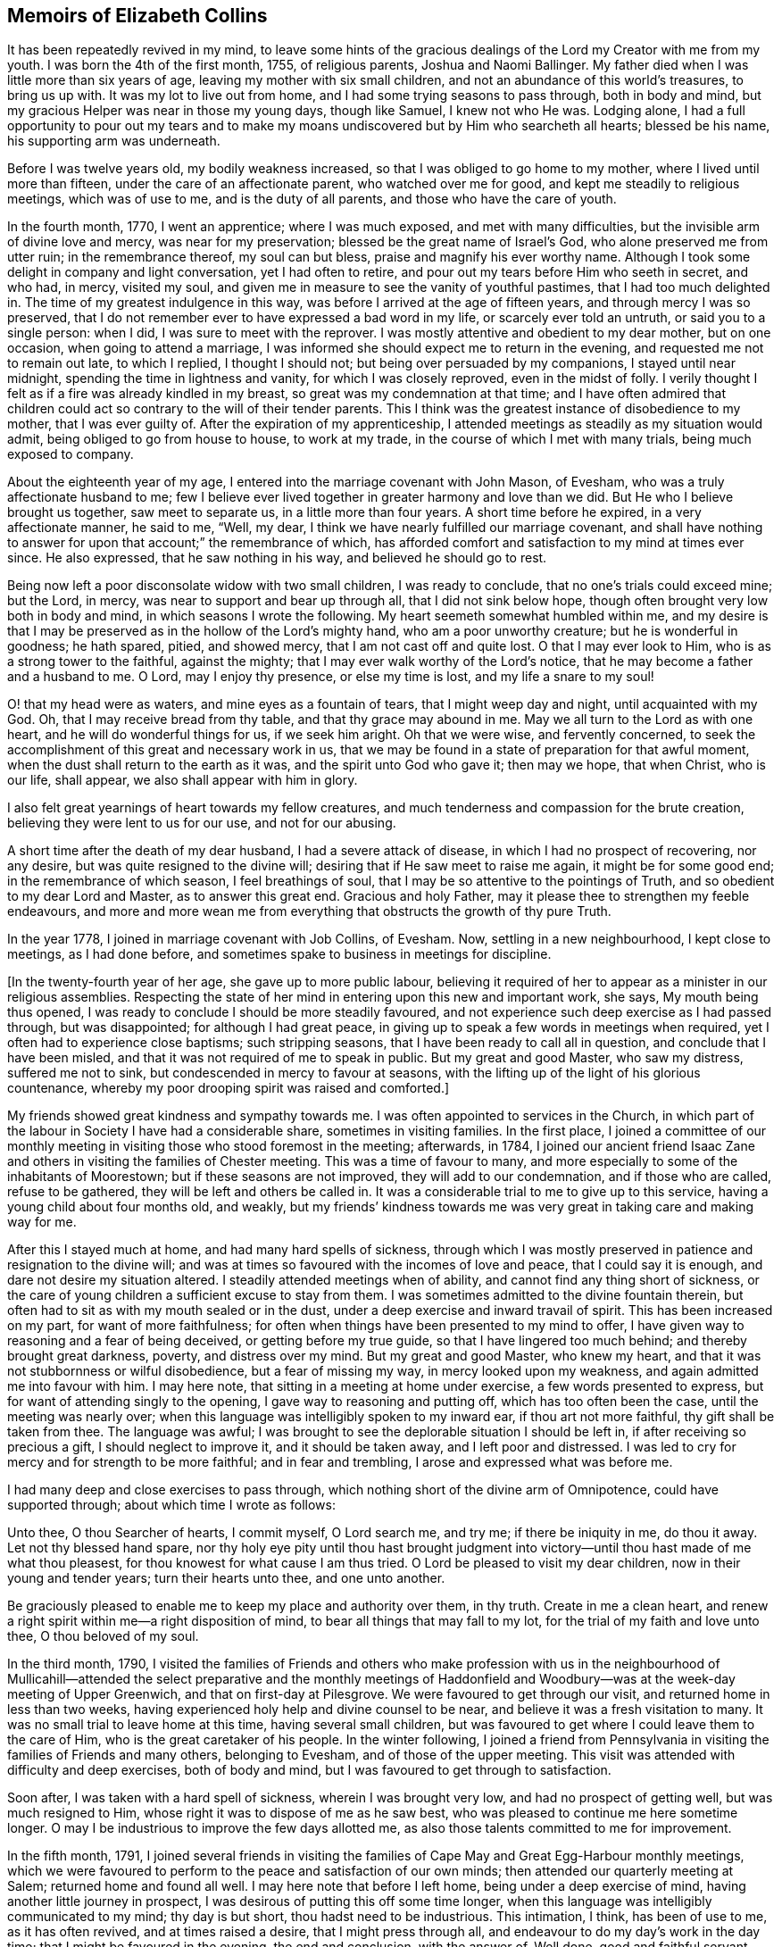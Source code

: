 == Memoirs of Elizabeth Collins

It has been repeatedly revived in my mind,
to leave some hints of the gracious dealings of the
Lord my Creator with me from my youth.
I was born the 4th of the first month, 1755, of religious parents,
Joshua and Naomi Ballinger.
My father died when I was little more than six years of age,
leaving my mother with six small children,
and not an abundance of this world`'s treasures, to bring us up with.
It was my lot to live out from home, and I had some trying seasons to pass through,
both in body and mind, but my gracious Helper was near in those my young days,
though like Samuel, I knew not who He was.
Lodging alone,
I had a full opportunity to pour out my tears and to make
my moans undiscovered but by Him who searcheth all hearts;
blessed be his name, his supporting arm was underneath.

Before I was twelve years old, my bodily weakness increased,
so that I was obliged to go home to my mother, where I lived until more than fifteen,
under the care of an affectionate parent, who watched over me for good,
and kept me steadily to religious meetings, which was of use to me,
and is the duty of all parents, and those who have the care of youth.

In the fourth month, 1770, I went an apprentice; where I was much exposed,
and met with many difficulties, but the invisible arm of divine love and mercy,
was near for my preservation; blessed be the great name of Israel`'s God,
who alone preserved me from utter ruin; in the remembrance thereof,
my soul can but bless, praise and magnify his ever worthy name.
Although I took some delight in company and light conversation,
yet I had often to retire, and pour out my tears before Him who seeth in secret,
and who had, in mercy, visited my soul,
and given me in measure to see the vanity of youthful pastimes,
that I had too much delighted in.
The time of my greatest indulgence in this way,
was before I arrived at the age of fifteen years, and through mercy I was so preserved,
that I do not remember ever to have expressed a bad word in my life,
or scarcely ever told an untruth, or said you to a single person: when I did,
I was sure to meet with the reprover.
I was mostly attentive and obedient to my dear mother, but on one occasion,
when going to attend a marriage,
I was informed she should expect me to return in the evening,
and requested me not to remain out late, to which I replied, I thought I should not;
but being over persuaded by my companions, I stayed until near midnight,
spending the time in lightness and vanity, for which I was closely reproved,
even in the midst of folly.
I verily thought I felt as if a fire was already kindled in my breast,
so great was my condemnation at that time;
and I have often admired that children could act
so contrary to the will of their tender parents.
This I think was the greatest instance of disobedience to my mother,
that I was ever guilty of.
After the expiration of my apprenticeship,
I attended meetings as steadily as my situation would admit,
being obliged to go from house to house, to work at my trade,
in the course of which I met with many trials, being much exposed to company.

About the eighteenth year of my age,
I entered into the marriage covenant with John Mason, of Evesham,
who was a truly affectionate husband to me;
few I believe ever lived together in greater harmony and love than we did.
But He who I believe brought us together, saw meet to separate us,
in a little more than four years.
A short time before he expired, in a very affectionate manner, he said to me, "`Well,
my dear, I think we have nearly fulfilled our marriage covenant,
and shall have nothing to answer for upon that account;`" the remembrance of which,
has afforded comfort and satisfaction to my mind at times ever since.
He also expressed, that he saw nothing in his way, and believed he should go to rest.

Being now left a poor disconsolate widow with two small children,
I was ready to conclude, that no one`'s trials could exceed mine; but the Lord, in mercy,
was near to support and bear up through all, that I did not sink below hope,
though often brought very low both in body and mind,
in which seasons I wrote the following.
My heart seemeth somewhat humbled within me,
and my desire is that I may be preserved as in the hollow of the Lord`'s mighty hand,
who am a poor unworthy creature; but he is wonderful in goodness; he hath spared, pitied,
and showed mercy, that I am not cast off and quite lost.
O that I may ever look to Him, who is as a strong tower to the faithful,
against the mighty; that I may ever walk worthy of the Lord`'s notice,
that he may become a father and a husband to me.
O Lord, may I enjoy thy presence, or else my time is lost, and my life a snare to my soul!

O! that my head were as waters, and mine eyes as a fountain of tears,
that I might weep day and night, until acquainted with my God.
Oh, that I may receive bread from thy table, and that thy grace may abound in me.
May we all turn to the Lord as with one heart, and he will do wonderful things for us,
if we seek him aright.
Oh that we were wise, and fervently concerned,
to seek the accomplishment of this great and necessary work in us,
that we may be found in a state of preparation for that awful moment,
when the dust shall return to the earth as it was, and the spirit unto God who gave it;
then may we hope, that when Christ, who is our life, shall appear,
we also shall appear with him in glory.

I also felt great yearnings of heart towards my fellow creatures,
and much tenderness and compassion for the brute creation,
believing they were lent to us for our use, and not for our abusing.

A short time after the death of my dear husband, I had a severe attack of disease,
in which I had no prospect of recovering, nor any desire,
but was quite resigned to the divine will;
desiring that if He saw meet to raise me again, it might be for some good end;
in the remembrance of which season, I feel breathings of soul,
that I may be so attentive to the pointings of Truth,
and so obedient to my dear Lord and Master, as to answer this great end.
Gracious and holy Father, may it please thee to strengthen my feeble endeavours,
and more and more wean me from everything that obstructs the growth of thy pure Truth.

In the year 1778, I joined in marriage covenant with Job Collins, of Evesham.
Now, settling in a new neighbourhood, I kept close to meetings, as I had done before,
and sometimes spake to business in meetings for discipline.

+++[+++In the twenty-fourth year of her age, she gave up to more public labour,
believing it required of her to appear as a minister in our religious assemblies.
Respecting the state of her mind in entering upon this new and important work, she says,
My mouth being thus opened, I was ready to conclude I should be more steadily favoured,
and not experience such deep exercise as I had passed through, but was disappointed;
for although I had great peace,
in giving up to speak a few words in meetings when required,
yet I often had to experience close baptisms; such stripping seasons,
that I have been ready to call all in question, and conclude that I have been misled,
and that it was not required of me to speak in public.
But my great and good Master, who saw my distress, suffered me not to sink,
but condescended in mercy to favour at seasons,
with the lifting up of the light of his glorious countenance,
whereby my poor drooping spirit was raised and comforted.]

My friends showed great kindness and sympathy towards me.
I was often appointed to services in the Church,
in which part of the labour in Society I have had a considerable share,
sometimes in visiting families.
In the first place,
I joined a committee of our monthly meeting in visiting
those who stood foremost in the meeting;
afterwards, in 1784,
I joined our ancient friend Isaac Zane and others
in visiting the families of Chester meeting.
This was a time of favour to many,
and more especially to some of the inhabitants of Moorestown;
but if these seasons are not improved, they will add to our condemnation,
and if those who are called, refuse to be gathered,
they will be left and others be called in.
It was a considerable trial to me to give up to this service,
having a young child about four months old, and weakly,
but my friends`' kindness towards me was very great in taking care and making way for me.

After this I stayed much at home, and had many hard spells of sickness,
through which I was mostly preserved in patience and resignation to the divine will;
and was at times so favoured with the incomes of love and peace,
that I could say it is enough, and dare not desire my situation altered.
I steadily attended meetings when of ability,
and cannot find any thing short of sickness,
or the care of young children a sufficient excuse to stay from them.
I was sometimes admitted to the divine fountain therein,
but often had to sit as with my mouth sealed or in the dust,
under a deep exercise and inward travail of spirit.
This has been increased on my part, for want of more faithfulness;
for often when things have been presented to my mind to offer,
I have given way to reasoning and a fear of being deceived,
or getting before my true guide, so that I have lingered too much behind;
and thereby brought great darkness, poverty, and distress over my mind.
But my great and good Master, who knew my heart,
and that it was not stubbornness or wilful disobedience, but a fear of missing my way,
in mercy looked upon my weakness, and again admitted me into favour with him.
I may here note, that sitting in a meeting at home under exercise,
a few words presented to express, but for want of attending singly to the opening,
I gave way to reasoning and putting off, which has too often been the case,
until the meeting was nearly over;
when this language was intelligibly spoken to my inward ear,
if thou art not more faithful, thy gift shall be taken from thee.
The language was awful;
I was brought to see the deplorable situation I should be left in,
if after receiving so precious a gift, I should neglect to improve it,
and it should be taken away, and I left poor and distressed.
I was led to cry for mercy and for strength to be more faithful;
and in fear and trembling, I arose and expressed what was before me.

I had many deep and close exercises to pass through,
which nothing short of the divine arm of Omnipotence, could have supported through;
about which time I wrote as follows:

Unto thee, O thou Searcher of hearts, I commit myself, O Lord search me, and try me;
if there be iniquity in me, do thou it away.
Let not thy blessed hand spare,
nor thy holy eye pity until thou hast brought judgment into
victory--until thou hast made of me what thou pleasest,
for thou knowest for what cause I am thus tried.
O Lord be pleased to visit my dear children, now in their young and tender years;
turn their hearts unto thee, and one unto another.

Be graciously pleased to enable me to keep my place and authority over them, in thy truth.
Create in me a clean heart,
and renew a right spirit within me--a right disposition of mind,
to bear all things that may fall to my lot, for the trial of my faith and love unto thee,
O thou beloved of my soul.

In the third month, 1790,
I visited the families of Friends and others who make profession with us in the
neighbourhood of Mullicahill--attended the select preparative and the monthly
meetings of Haddonfield and Woodbury--was at the week-day meeting of Upper Greenwich,
and that on first-day at Pilesgrove.
We were favoured to get through our visit, and returned home in less than two weeks,
having experienced holy help and divine counsel to be near,
and believe it was a fresh visitation to many.
It was no small trial to leave home at this time, having several small children,
but was favoured to get where I could leave them to the care of Him,
who is the great caretaker of his people.
In the winter following,
I joined a friend from Pennsylvania in visiting the families of Friends and many others,
belonging to Evesham, and of those of the upper meeting.
This visit was attended with difficulty and deep exercises, both of body and mind,
but I was favoured to get through to satisfaction.

Soon after, I was taken with a hard spell of sickness, wherein I was brought very low,
and had no prospect of getting well, but was much resigned to Him,
whose right it was to dispose of me as he saw best,
who was pleased to continue me here sometime longer.
O may I be industrious to improve the few days allotted me,
as also those talents committed to me for improvement.

In the fifth month, 1791,
I joined several friends in visiting the families
of Cape May and Great Egg-Harbour monthly meetings,
which we were favoured to perform to the peace and satisfaction of our own minds;
then attended our quarterly meeting at Salem; returned home and found all well.
I may here note that before I left home, being under a deep exercise of mind,
having another little journey in prospect,
I was desirous of putting this off some time longer,
when this language was intelligibly communicated to my mind; thy day is but short,
thou hadst need to be industrious.
This intimation, I think, has been of use to me, as it has often revived,
and at times raised a desire, that I might press through all,
and endeavour to do my day`'s work in the day time;
that I might be favoured in the evening, the end and conclusion, with the answer of,
Well done, good and faithful servant, enter thou into the joy of thy Lord,
which is far more desirable than the increase of outward treasure.

In the tenth month, I set out with the unity of my friends,
in company with W. Rogers and Rebecca Cowperthwait,
to visit the meetings that constitute Shrewsbury and Rahway monthly meetings.
We attended the general or yearly meeting,
which began on seventh-day with a meeting of ministers and elders,
and concluded on third-day.
It was thought this was a solid meeting.
We then proceeded to Squan, Squancum, Rahway and Plainfield.
After the latter, we attempted to return homeward, but not feeling easy to proceed,
turned back and went up the mountain to a little meeting called Mendham,
which proved a memorable one,
and concluded in humble thanksgiving and praise unto Israel`'s Shepherd,
who is worthy forever.
Returned home with a peaceful mind.
It was through great difficulty I left it, under many discouragements;
in part from a sense of my own unworthiness, and inability to do any good thing,
and a fear of missing my way, and so bringing dishonour upon the blessed Truth,
which I have at times felt nearer to me than my natural life.
This language was mercifully revived, which greatly strengthened my poor drooping mind,
"`a little one shall become a thousand, and a small one a strong nation.`"

In the ninth month, 1793, I attended the yearly meeting in the time of the sickness,
called the yellow fever.
I left home to be at our select and quarterly meetings, with an humbled mind,
having a prospect of proceeding to the yearly meeting.
The select meeting was in measure owned by the Great Master, and was a solid time,
more especially in the appointment of representatives:
those who felt their minds engaged to attend, were desired to give up their names,
which number was small; the quarterly meeting held next day, was also a solid meeting,
no other Friends being appointed representative, but those named at the preceding.
On seventh-day crossed the river, and attended the select yearly meeting,
which was a good one,
our hearts being bowed in thankfulness to the Father of all our mercies.
First-day attended Newtown meeting to good satisfaction.
Hearing some very discouraging accounts, I felt great weakness and stripping, yea,
leanness of spirit, and my faith seemed taken from me.
Before I left home, my great and good Master had condescended to inform me,
that if I would go and keep my place, my life should be given me for a prey,
and that according to my faith, so should it be unto me.
I spent the night without sleep till near day, when my faith again revived,
and I got some sleep--awoke with thankfulness of heart to the great Author of all good.

Second-day morning, crossed the river with bowedness of spirit,
and attended the forenoon meeting, which was a solid time.
The representatives being called, but few answered to their names; from three Quarters,
not one.
In the afternoon the epistles were read, and an appointment made to answer them,
of which number I was one; this brought great weight and exercise over my mind.
Third-day morning at eight o`'clock, went to select meeting, which proved a solid season,
wherein our hearts were bowed in humble thankfulness before the Lord,
for his abundant mercies bestowed upon us.
At three in the afternoon, Friends met, and some of the epistles were read,
and with a little correction approved; this was a comfortable meeting,
several living testimonies being borne, to the humbling of our hearts together,
into contrition and holy fear.
Fourth-day morning Friends met, and the other epistles were read and approved,
also some memorials of deceased Friends, tending to incite to faithfulness,
which caused me to look over and consider my past life,
and see wherein I could have done much better.
May I be incited to improve thereby!
In the afternoon was the parting meeting; a highly favoured season, but little business;
we were favoured to part in that near fellowship that is not to be expressed.
O may we be thankful therefore, to the great Author of of all good.

This is a solemn time in this city,
wherein many houses great and fair are left without inhabitants,
many faces gather paleness, and many hearts are filled with sadness.
Many I believe, as was formerly recommended,
are getting as between the porch and the altar, crying, "`Spare thy people, O Lord,
and give not thine heritage to reproach.`"
I have entered this city and remained in it without fear, except the fear of the Lord,
which at times fills the hearts of his humble dependent children.
May I be truly thankful for this and every other mercy!
Next day attended Haddonfield meeting, which was comfortable,
and the day following returned home under an humbling sense of divine regard,
having to remember those expressions of Jacob, "`With my staff I passed over this Jordan;
and now I am become two bands.`"
I had nothing but the staff of faith to lean upon, and now in my return,
I have to experience a good degree of holy quiet and the incomes of sweet peace,
which is more to the immortal soul, than all that this world can afford.
O may it be more and more prized, and sought after by me, is the desire of my heart.
In looking over the above remarks, my soul, doth bless, praise,
and magnify that holy hand and arm,
which preserved his children unhurt even in the flames,
whose power is the same yesterday, today, and forever.

After this I was much confined at home, with the care of young children,
one of whom was very weakly.
One day as I was nursing, feeling my mind more than commonly calm and quiet,
and desirous that I might do my duty faithfully, and be resigned to the divine will,
this language was intelligibly spoken to my understanding,
"`there will be a great sacrifice required of thee.`"
This intimation, I have thought, was a singular favour from divine kindness,
in preparing my mind to meet those trials I had to pass through,
in about two months after, in burying three of my children.
I may with gratitude observe, that as I was sitting by the second that departed,
and saw her breathe her last, which proved a trial to me,
as we had buried one the day before, this language was uttered in my inward ear,
"`Just entering that city whose walls are salvation,
and her gates praise.`"--This so quieted my mind, that I could say, "`it is enough,
it is enough, thy will, O Father, be done.`"
The other weakly child continued three weeks and one day after,
when she quietly departed like one falling into a sweet sleep.

In the second month, 1796,
I acquainted my friends with a concern that had rested on my mind,
to visit the families of such as had been disowned from amongst us,
with which they united, and Martha Allinson joined me therein.
We were accompanied by two men Friends,
and were much united in the bond of gospel fellowship.
We visited about eighty families of this description;
in some we were much favoured with the overshadowing of divine regard,
wherein counsel was freely administered, to the humbling of our hearts together.
It was through great weakness of body, and oft-times discouragement of mind,
that I performed this visit, but was enabled to get through to satisfaction,
and believe it was a visitation of divine love to many.

In the seventh month, going to a week-day meeting, under an unusual exercise,
it proved a memorable meeting to me, wherein my mind was greatly humbled,
under a sense of the goodness of the Lord towards me from my youth.
It then presented to my mind,
that it would be best for me to leave some remarks of the Lord`'s dealings with me,
for the instruction of my dear children;
and many things presented that had not been remembered for some years.
That night, as I lay in bed meditating on the goodness of the Lord to my soul,
the message that the prophet delivered to king Hezekiah was revived;
"`Set thine house in order; for thou shalt die, and not live.`"
This language was awful, yet it did not terrify me,
though I much expected it was in order to prepare for my final change.

I have been much reduced, and centered in nothingness of self,
a suitable situation to receive the wine of the kingdom; and through mercy,
I have had to partake of the incomes of holy good, in a larger degree than ever before,
for so long together,
and have been ready to conclude that perhaps my warfare is nearly accomplished;
but whether or not, my greatest desire is, that I may be fully given up.
The world and the things of it, have been sunk into such nothingness,
that I have not a name importing little enough to call them by,
comparable to the joys of eternity, that I have had a prospect of.
Center then O my soul, more and more, within the enclosure of the walls of its salvation.

Copy of a Letter to a Friend, dated Ninth month, 1796.

Dear Friend,--So I can in truth address thee,
for such has been the feeling of my mind towards thee of late; yea,
great has been my desire, that thou may not be found wanting,
when weighed in the balance of divine justice,
a season we must all meet with--wanting in any part
of thy duty to God thy Creator--wanting in love,
faith and obedience, or in example in attending religious meetings.
This, my friend, I may acknowledge, is the point I am the most concerned about,
as it is our reasonable duty to assemble together, in order to worship our great Creator,
and what the apostle earnestly recommends, I think in these words;
"`I beseech you brethren, by the mercies of God,
that ye present your bodies a living sacrifice, holy, acceptable unto God,
which is your reasonable service:`" and in another place he exhorts them,
not to forsake the assembling of themselves together, as the manner of some is;
that we find there were some in that day in the neglect of their duty.
I can truly say, it has been a comfort to me, when I have seen thee at our meetings,
and do wish to encourage thee in thy duty; and oft-times when thinking of thee,
the language of Martha to her sister Mary, has presented to my mind,
with a little variation.
Hers was, the Master is come and calleth for thee; mine to thee is, come,
for the Master calleth for thee.
Come, attend religious meetings; give up thy whole heart to serve so good a master,
as the Lord of life and glory,
who is a rich rewarder of all them that give up in faithfulness and true obedience.
This is the language of Truth.
But the enemy of all good, will endeavour to keep us back,
by persuading us that there is no need of so much circumspection
and care--that we can be as good at home;
and others who attend meetings, miss it in this and the other thing;
and so discover to us the mote that is in our brother`'s eye,
and doth not let us see the beam that is in our own, our misses and neglects.
Perhaps this has been the reasoning of thy mind at seasons.

If so, dear friend, my desire is that thou may no longer reason with flesh and blood,
but give up to the heavenly vision.
Give up in faithfulness to the pointings of truth in thy own heart;
follow thou in true obedience the Captain of thy soul`'s salvation,
who will lead thee in the way of safety,
and in the end give thee an admittance into the mansions of rest and peace,
which are prepared for the righteous only:
that this may be thy happy experience is what my spirit breathes for.

From thy well wishing friend,

Elizabeth Collins.

In the ninth month, I attended our select and quarterly meetings,
which in the main were solid,
although some deep and painful exercises were passed through.
Then attended the yearly meeting at Philadelphia, which was large;
wherein many weighty matters were feelingly and pertinently spoken to,
and nothing more fully than that of love and unity, the badge of true discipleship;
the want of which, I believe, is a great loss and hurt to many.
This subject brought great weight and exercise over the meeting,
and over me as an individual.
Great was my desire for Friends in general, and more for our particular meeting,
but especially my dear offspring,
that they might be more and more partakers of that love and unity,
that becomes and distinguishes Christ`'s followers;
that they may not only be his by creation, but by redemption also: for God is love,
and they that dwell in him, dwell in love.
Many other matters claimed the care of Society;
as that of the superfluity of the hair and head dress,
and the unnecessary long trails to their gowns, that many of the youth wore.
But we were favoured with the company of many amongst the youth whom the Lord had visited;
has prepared and is preparing for his work and service,
who afford a comfortable prospect of a succession in the Church.
I was favoured to attend all the sittings of this meeting but the last,
of which I was prevented, by returning home before it was over.
This I have thought was a loss,
and wish to encourage all that give up to attend those large and solemn meetings,
as we know not which one may be the best, to stay them out;
for oft-times the best wine is kept until the last, and as Friends keep in the patience,
they are made partakers of that, which enables them to gather up the fragments,
and carry home that which will prove as bread to them to live upon many days.

Tenth month.
Thou, most holy and righteous Lord,
art more and more weaning me from the pleasant things of this world;
perfect thy work to thine own praise.
Let not thy hand spare nor thine eye pity,
until thou hast perfected thy intended purpose;
until thou hast made of me what thou pleasest.
Thou only knowest what food is most convenient for me.
Be pleased, in mercy, to mete out the dispensations of thy providence,
in a way and manner that may tend to the firm establishment of my faith in thee,
O thou immovable Rock.

In looking over my life, even from the days of my youth,
I have to admire the many preservations, gracious dealings, tender mercies,
and loving kindnesses of the Lord, my bountiful Creator, towards me,
a poor unworthy creature.
My soul doth bless, praise, and magnify his great and ever worthy name,
and can with some degree of propriety adopt the language of Jacob,
when he blessed Joseph and said; "`God,
before whom my fathers Abraham and Isaac did walk,
the God which fed me all my life long unto this day,
the angel which redeemed me from all evil, bless the lads;
and let my name be named on them, and the name of my fathers Abraham and Isaac.`"

But we cannot suppose, that to be called the children of Abraham,
or of believing parents, will do any thing for us.
We may remember that our dear Lord and Saviour told some in that day,
that to be the children of Abraham, was to do the works of Abraham;
that it is not a name, or a profession, but a possession of the Truth, that will do.

Oh! may the Lord, in mercy, so visit and so open the understandings of my dear children,
as not only to see the beauty of the Truth, but to join in with,
and receive it in the love of it.
So wisheth, and so prayeth, your truly exercised and deeply concerned mother.

A singular instance of the love and mercy of Almighty God, as also of his just judgment,
in the case of a young man, happened in my early life.
He lived at a public house, and was one who took great delight in company,
vanity and horse racing.
One day, as he and one of his companions were running horses,
at the end of the race ground he was dashed with great violence against a tree,
the horse taking the opposite side from that he expected to go,
which brought his head directly against the tree.
He was taken up, and carried into a house for dead.
A doctor was sent for, who gave no encouragement of his recovery;
but after a time he revived and in a few days recovered his understanding.
Oh! the distress and anguish he was then in, having no other prospect,
but shortly to be summoned before an offended God, to receive the sentence,
"`depart from me thou worker of iniquity.`"
Bitter were his moans, sore his lamentations, and fervent his cries for mercy.
I went to see him in his distress, when it was not in the power of man to relieve him.
His petitions were for mercy and for time;
he asked only for one year that he might live a new life,
be an example and warning to his companions, and honour and glorify God his Creator.
The Lord in mercy heard his petition, and in great condescension granted his request,
even to a miracle, as it was thought impossible for him to be raised,
and gave him not only one year, but several.
For a time he lived a sober, watchful, and orderly life,
but for want of breaking off from his old companions, and living a more retired life,
he at length, fell by little and little, away,
and got into the same paths of folly and dissipation.
He was not, however, suffered to go on long in this way,
for one evening as he was riding with several of his companions,
one of whom he expected to be joined to in marriage in a few days,
his horse without any fright that they could discover, ran off,
threw him in the road and killed him.
I was told he never drew breath after they reached him, that they could discover.
This event happened in the evening,
after spending the first-day afternoon in lightness and vanity.

Oh! may the rising youth, and all others, be warned to beware of spending the first-day,
in an unprofitable and light manner, and also of breaking their covenants,
which they have made with God Almighty.
As this solemn instance of divine mercy and justice,
has from time to time been revived in my remembrance,
I have thought it best to commit it to writing,
as a caution and warning to my dear children,
to beware of loose and unprofitable company, and of breaking their covenants;
for the Lord our God is a covenant keeping God;
he keepeth covenant and showeth mercy unto thousands
of them that love him and keep his commandments:
but he is not to be trifled with.
He is just and equal in all his dealings with the children of men.
Oh! may I not say, and that from living experience,
that great and marvellous are thy works.
Lord God Almighty, just and true are all thy ways, thou King of saints.

In the third month, 1797, I attended Newtown meeting on a first-day,
which was a deeply exercising season in the forepart, but after deep wading,
truth arose and the meeting ended to satisfaction.
Second-day, attended Haddonfield select and monthly meetings,
which were solid and instructive; then returned home with peace of mind.
I also attended our select and quarterly meetings,
which were favoured with the divine presence, and the spring meeting at Philadelphia,
which was a solid and deeply instructive season,
wherein many close and weighty remarks were made,
tending to stir up to more faithfulness,
and inward attention to the great Lord and Lawgiver.
On my way home next day, stopped at Moorestown meeting, which was a quiet sitting,
and in the evening reached my habitation and found all well.
May living praise and thanksgiving be rendered to the great Shepherd of Israel,
who maketh way for his depending children, even where there seemeth to be none.

I was prevented this season from attending the yearly meeting at Philadelphia,
which was a solemn time, the city being again visited with the yellow fever,
which removed many from works to rewards.
Thus the Almighty is visiting and revisiting, both in mercy and in judgment,
and from time to time threatening and shaking his rod over our land,
in order to humble and bring us to a sense of our duty to Him,
the great Giver of all good.

Feeling the revival of a concern that had for a considerable time rested with me,
to visit Friends at Maurice River, the Egg Harbours, along the shore to Shrewsbury,
and the upper part of New Jersey,
I laid the same before Friends in our monthly meeting in the third month, 1798,
and obtained their unity and certificate.
I left home the 8th of the fourth month, and after attending our first-day meeting,
which was a favoured season, parted with my Friends and family in much affection.
We set out next morning for Maurice River, and had meetings there, at Dividing Creek,
Cape May, Mays Landing, Great Egg Harbour, two among people of other societies,
one at Batsto, at Bass River, and Barnegat;
in these meetings ability was given to labour,
and Truth arose into dominion in a good degree; blessed be the name of the Lord forever.
Reached Squancum much fatigued, having rode forty miles and attended a meeting.
We were at the meeting here, which was small and laborious, also Squan and Shrewsbury;
in the latter, Truth at length arose and ability was given to labour,
wherein the honest-hearted were comforted, the lukewarm aroused,
and the dear youth cautioned and warned to flee from the evil of their ways, +++[+++such as]
bad company, sabbath-breaking, etc.,
and invited to come and enlist under Christ the captain of their soul`'s salvation.
I had great peace, and was thankful in heart,
that ability was given to labour to the relief of my mind:
blessed be the great Helper of his people.
Next day rode thirty-five miles to a Friend`'s house,
to whom I mentioned a concern that had rested with me,
to have a meeting in the town of Brunswick, a place where no Friends lived.
This was a trying season, deeply so; but Friends were very kind,
and obtained liberty for a meeting in the courthouse, to begin at the third hour,
to which many of the inhabitants came, a Presbyterian priest,
several doctors and lawyers, who mostly behaved well.
The under sheriff took some pains to place the children,
and charged them to keep their seats;
and I may with thankfulness acknowledge that He who engaged my heart to visit them,
did not leave me when there,
but gave strength to labour to the peace and satisfaction of my own mind;
blessed be his great name forever.

Next day attended Plainfield meeting; and on fifth-day was at Rahway,
a favoured season wherein Truth reigned.
Rode up to Mendham and attended the meeting, wherein I think it may be said,
Truth reigned over all--thence to Hardwick; the road being rough and steep,
we could not reach our lodgings till dark,
and drove against a rock that overturned our carriage,
but through mercy we were not badly hurt--we were at that meeting,
which was large and exercising, but at length Truth rose into dominion in a good degree.
Next day had a meeting at Sussex courthouse, to which many of the inhabitants came,
also a few Friends; wherein some relief was afforded.
We rode up Scots mountain the following day,
and had a meeting at the house of Ephraim Parker, to satisfaction.
I may here note the great care and attention of the Friend,
in preparing seats and giving notice to his neighbours, the like I had not seen.
He had lately built a large stone house, and made it convenient for the purpose,
by hanging shutters, that the front could be thrown open forty feet in length.
Our next meeting was at Kingwood, which was a very trying time, and but little relief;
appointed a meeting the succeeding day, it was large,
and ability was afforded to labour to the peace of my mind.
Then rode to Stonybrook; during the ride my mind was much humbled,
with a prospect that had presented some days before,
of having a meeting with the inhabitants of Princeton.
Under this concern,
I found it hard work to come to that resignation of mind wherein I could say in truth,
"`Thy will, not mine, be done.`"
First-day attended Stonybrook meeting, wherein Truth reigned in a good degree;
and in the afternoon, one at a Friend`'s house for the inhabitants of Princeton,
which was favoured with the ownings of Truth,
and ability was given me to labour amongst them.
Lord, make of me what thou pleasest;
work in me to will and to do of thy good will and pleasure;
bring my will more and more into subjection unto thy most holy will,
whose right it is to dispose of thy people as thou seest meet.
Our next meetings were at Trenton, Bordentown, Mansfield, and Mansfield-neck,
some of which were painful and laborious, others more open.
From thence to Crosswicks, Robinson`'s meeting, Upper Freehold, Mount, and Mount Holly,
Upper and Old Springfield, Rancocas and Burlington; some of them favoured seasons,
wherein Truth rose into dominion.
Returned to Mount Holly and held a meeting there in the forenoon,
and in the afternoon at Vincentown, the former a close searching season,
wherein I was favoured to obtain relief; the other small, but satisfactory.
I reached home that evening,
thankful in heart to the Great Helper of his people for his many mercies received;
having rode in this journey about seven hundred miles, attended forty-four meetings,
and was absent nearly seven weeks.

After my return, I had many deep exercises and close trials to pass through,
insomuch that at seasons, I was ready to fear I should not keep my place,
and oftentimes fervent desires were raised,
that all these afflictions might be sanctified to me,
and have the happy effect to centre deeper and deeper in the root of true religion.

In the eleventh month, 1798, I obtained a minute of concurrence from our monthly meeting,
to visit the meetings within the limits of Salem quarter.
Our first meeting was near Chew`'s Landing; the weather being inclement, it was small,
but favoured with the overshadowing wing of Divine regard;
and those met sat very becoming the solemnity of the occasion.
Next day at Upper Greenwich in the morning, wherein holy help was near,
and ability given to labour in a close line; in the afternoon at Mullicahill,
next day attended Pilesgrove monthly meeting, sixth-day at Penns neck,
on first-day an appointed meeting at the head of Alloway`'s Creek,
and second-day their monthly meeting at Salem, which was comfortable;
there appears to be some hopeful Friends, especially among the younger class,
who were encouraged to faithfulness.
Third-day at Greenwich, fourth-day at Alloway`'s Creek monthly meeting,
a favoured season; under a sense whereof I had renewedly to acknowledge; Thou Lord,
art strength in our weakness, mouth and wisdom,
yea all things to thy humble dependent children, whose trust is in thee,
waiting for thy putting forth in the way, and gently going before them;
blessed be thy holy name forever!
Next day at Pilesgrove to satisfaction; on sixth-day at Woodbury,
an exercising time in the forepart, but through close attention,
Truth rose into dominion in a good degree.
Returned that evening to Joshua Lippincott`'s,
thankful in heart to the Great Helper of his people,
who had been near and supported through many close exercises,
and in much weakness of body,
that at times it looked unlikely I should be able to get through;
but as mine eye was kept single to my Holy Helper,
I had to acknowledge with the disciples, I lacked nothing.
Before I sat out on this little journey,
I had many difficulties and discouragements to pass through,
which oftentimes looked insurmountable,
like mountains and floods that could not be passed over.
But as my mind became truly given up to Him,
whose right it is to dispose of us as he sees meet, how were those difficulties removed,
that I could even adopt the language of the Psalmist: "`What ailed thee, O thou sea,
that thou fleddest?
thou Jordan that thou wast driven back?
ye mountains that ye skipped like rams, and ye little hills like lambs?`"
Thus I had from time to time to set up my Ebenezer and acknowledge,
"`hitherto thou hast helped me.`"
Attended our select meeting on seventh-day,
returned home and found my family in good health.
Second-day was our first quarterly meeting at Evesham; a very large and solemn meeting.

Twelfth month attended the yearly meeting at Philadelphia,
which had been adjourned in the ninth month on account of the fever,
with which the city was again visited.--The meeting
was favoured with the ownings of Truth.

In the ninth month 1799, I obtained a certificate of unity from my monthly meeting,
in order to fulfill a prospect that had attended my mind for a considerable time,
to visit Friends at the settlement of Redstone.
Left home 7th of the tenth month, under great bowedness of soul,
lodged at my brother John Collins`', and next day attended Chester preparative meeting,
wherein my gracious Helper was pleased to favour with a
comfortable evidence that my going forth was in his counsel,
and by his holy approbation.
Crossed the Delaware that afternoon, lodged near Frankford,
and next morning pursued our journey,
in company with some Friends who were going to attend the yearly meeting at Baltimore.
We reached the city on seventh-day morning before meeting time,
and attended all the sittings of the yearly meeting, which concluded on sixth-day,
and was considered a solid good meeting.
After dinner we set forward towards Redstone,
in company with some of the Friends of that place;
attended the first-day meeting at Newmarket, which was favoured with the presence of Him,
who is all in all.
On third-day evening, we put up at Clayton`'s tavern,
where we had a solid opportunity in the family,
with a large number of persons removing and many other lodgers;
this opportunity was very unexpected, and tended to strengthen my drooping mind.
In riding these difficult roads, and crossing the rivers and mountains,
we had humbly to admire the works of an Almighty Creator.
Sixth-day we reached a Friend`'s house where we lodged,
and on first-day attended the meeting at Sandy hill, which was a solid favoured time;
that night reached our valued friend Jonas Cattel`'s,
and next day accompanied my brother Moore to his house, to see my dear sister.
Our joy was mutual, and I thought resembled that of Joseph and his brethren,
having been separated several years, and not expecting ever to meet again.
Here I rested some days, attended the preparative meetings of Redstone and Providence,
both favoured seasons.
On sixth-day, the 1st of the eleventh month,
I laid my concern before the monthly meeting of Redstone,
to visit the families of that particular meeting, with which Friends united,
our friend Jonas Cattel joining us therein.
We visited all the families belonging to it.
Their remoteness from each other, and the roads hilly and rough,
with the lukewarmness of many, made it truly a laborious exercise;
but best help was near, and mercifully favoured us from house to house,
and being strangers to their situations, we could speak plainly to them as things opened,
and believe it was a fresh visitation to many.

Having visited the families, and all the meetings hereaway, and being desirous to return,
as soon as we might be clear to leave the place,
we proceeded about ten miles towards home, attended Sandy hill meeting,
but our way not opening to proceed, we returned to Jonas Cattel`'s,
and attended the select meeting at Westland, their monthly meeting,
their first-day meeting, and one appointed at Fredericktown, both favoured meetings.
Third-day we were at the select meeting of Redstone,
fourth-day their preparative meeting, that of Providence on fifth,
sixth their monthly meeting, which was a low time,
and seventh-day the select quarterly meeting of Redstone, in a school house.--Next day,
1st of the twelfth month, attended the first meeting at the new meetinghouse,
which was large, and favoured; second-day, the quarterly meeting,
which was also large and in the main well conducted, ending with a good savour,
after a solemn time in supplication,
and humble thanksgiving to the Father and Fountain of all sure mercies,
who is worthy forever.
Feeling easy to leave the neighbourhood of Redstone, we proceeded towards Sandy hill,
and entered on a family visit to the members,
it being a branch of Redstone preparative meeting: and on the 8th of the twelfth month,
having nearly finished the visit in this neighbourhood,
we held a public meeting at Beesontown, in the courthouse,
to which many of the inhabitants came: it proved a highly favoured season,
wherein the gospel flowed freely,
towards a large gathering of people of different denominations as to religion;
may the praise be rendered unto him, who remains to be the alone Helper of his people,
and is worthy of all praise forever.--In a few days we completed the visit here,
having attended their meeting divers times in course,
wherein ability was given to clear myself amongst them, so that I left them in peace,
and went to Sandy creek.
Visited the few families there, and attended their first-day meeting,
the last over the mountains, which through adorable mercy proved a favoured season.
On the following day, the 16th, sat out to cross the mountains,
and reached the settlement of Friends in Virginia, in about five days.
Our home was principally at Abel Walker`'s,
and we attended all their meetings in that part, also the preparative at Crooked run,
the monthly meetings at Center and Hopewell, sixteen in all,
many of them mercifully favoured with the overshadowing wing of divine love and regard,
wherein strength was given to labour in a close, yet feeling manner,
as also in most of them at Redstone, to my humbling admiration.
One instance I may here note of a meeting at Redstone,
appointed for the inhabitants of Brownsville,
a little village that has no settled place of worship in it.
The meeting was held on first-day afternoon, and as we were riding to it,
we observed a collection of people at the river side, which we were afterwards informed,
was occasioned by a baptist minister,
who had come many miles that day to officiate among them,
and was there baptising some of them.
After they had finished, he and most of the people, came to our meeting;
it was a large gathering, which the house could not near hold,
and was eminently favoured,
ending very solemnly in humble thanksgiving and praise to the Lord Most High,
who is worthy forever.
After meeting, we parted with this Baptist,
in a degree of that love that unites the children of the Heavenly Father`'s family,
though of different denominations as to religion; under a grateful sense whereof,
my soul was led humbly to worship and adore Him who lives forever and ever.

After Hopewell monthly meeting, we proceeded homeward, attended Berkley monthly meeting,
the last we were at in Virginia, crossed the Potomac,
and reached little York meeting on first-day, from thence to our respective residences;
my companions arriving at theirs on fourth-day evening, and next day I got to mine,
where I found things better than I expected,
my family having met with some close trials by accidents, but were much recovered.
I was truly glad to get home,
where everything looked pleasant and everything spake peace,
as to the state of my own mind; after being absent three months and nine days,
having been mercifully favoured with the presence of Him,
who putteth forth his own and goeth before them; yea, maketh way for them,
where there seemeth to be no way, and is mouth and wisdom, tongue and utterance,
all in all to his truly dependent children.
Under a grateful remembrance of thy saving help,
that has been mercifully vouchsafed from season to season, my soul doth bless, praise,
and magnify thy most adorable name, who art God over all blessed forever!

1802+++.+++ I have been but little from home for several years,
except at our quarterly and yearly meetings as they came in course,
and have experienced them to be seasons of deep instruction.
May we in this highly favoured land, prize our privileges.
Also at times, as way opened, I have attended neighbouring meetings,
and have been favoured mostly to keep my place in them, though sometimes,
I have given way to a diffident reasoning disposition,
a fear of getting or going before the true Guide, and have too much lingered behind,
and neglected doing what has been assigned for me to do,
and thereby brought poverty and weakness, and increased my affliction.
But He who knows how to deal with his children,
and knows that it has not been through wilful disobedience,
but rather a timid disposition, when he has seen my affliction was enough,
has been pleased in mercy, again to entrust with his precious gift,
and to enable to discharge the trust reposed in me,
to the peace and comfort of my own mind.

In this year, I accompanied Ann Willits from Egg harbour,
in a visit to most of the members, within the compass of our own meeting,
in their families.
Many were the difficulties, and varied the trials and baptisms,
through which my poor soul had to pass, best known to Him who searcheth all hearts,
yet had the reward of peace, for giving up to do the little I was capable of.
Oh! may the labour of the labourers be blessed.

In the eleventh month 1803, I joined our valuable friend Richard Dell,
from Mendham in East Jersey, in a visit to the families of Friends,
and others who attend meetings, within the compass of our monthly meeting;
and although the work was weighty and laborious, yet strength sufficient to the day,
was mercifully vouchsafed, to our humbling admiration.
In some of our sittings, particularly with those who were not members,
the hand of help was afforded, and the invitation given,
to come and enlist under the Captain of their soul`'s salvation,
and thereby experience his banner over them, to be love.
Many were the precious opportunities we had in this visit, both with members and others;
may they be closed in with.
We had about one hundred and forty-five sittings; in most if not all,
the evidence of divine kindness attended,
which is cause of thankfulness of heart to the Author of all our blessings,
who is worthy of the tribute of praise forever.

Dear Richard, in like manner, visited the families of Evesham,
and Chester monthly meetings;
it was about this time the latter was established a monthly meeting.
He was seventy-seven years of age, whilst engaged in this visit,
and was favoured to return with the answer of peace for his dedication.
I heard a friend of his meeting remark, that after he returned,
he appeared very pleasant and cheerful, as having paid a debt due from him,
being more lively, as though his age was renewed.
A great favour to be preserved green and alive in the Truth,
bringing forth fruit in old age!
He lived but a few months after his return.

Having for some time felt an engagement of mind,
to visit the families of Bristol preparative meeting in Pennsylvania,
Martha Allinson of Burlington joining me therein; we attended Middletown monthly meeting,
of which it is a branch, on the 10th of the tenth month, 1805,
where we produced our minutes expressive of the unity
of our Friends in this weighty work.
Friends uniting, we entered next day upon the service,
an elder of that meeting accompanying us therein, and visited all the families,
also others who attended the meetings.
Many of the sittings were graciously owned, by the overshadowing wing of Heavenly regard,
wherein counsel was freely communicated,
I trust to the encouragement of the humble in heart.
Some of those, not members, had never received such a visit before,
but were glad of the opportunity, and we were made to rejoice together;
we also visited their school, and attended meetings as they came in course;
finished our service on first-day morning, having a comfortable meeting at parting,
which many of the town`'s people attended.
It was large.
Truth rose into dominion, and we separated in near unity,
under a precious sense of divine regard.
O may the tribute of worship, adoration and praise,
be given to Him who still regards the dust of Zion, and satisfies her poor with bread.
After dinner crossed the river to Burlington, attended their afternoon meeting,
a quiet comfortable season.
I spent two days in and about the town, making divers visits to satisfaction,
and on fourth-day was at our own meeting,
from which I went home with the answer of peace;
having to rejoice that I had been enabled to discharge the little required of me,
I trust in faithfulness, and with cheerfulness.

It is through tribulation the righteous enter the kingdom.
O may I be willing to endure trials and tribulations, baptisms and sufferings,
and whatever the dear Master may see meet I should pass through for his sake,
who trod the same path of suffering.
He declared that the disciple is not above his Master, nor the servant above his Lord:
if it was his lot to suffer, what can we poor unworthy mortals expect?
O gracious Goodness, reduce me more and more into a state of passiveness,
willing to be abased or to abound, willing to suffer or to reign with thee,
that thy blessed will may be done in me, and through me, who am a poor worm.

Feeling the revival of a concern that had rested upon my mind,
to pay a religious visit to Friends of New York and Long Island,
I laid the same before our monthly meeting in the ninth month, 1807,
desiring its sympathy, concurrence, and certificate, which was granted,
and for many days my mind enjoyed a precious calm and sweetness.
I left home on the 16th of the tenth month, under an humbling sense of my own weakness,
and inability for the work, and also a renewed evidence of divine love and regard.
We rode to Burlington, my brother John Collins being our companion;
and Martha Allinson having obtained a certificate in order to join in the visit.
Many Friends came to see and take leave of us,
with whom we had a comfortable opportunity,
greatly to the strengthening of my poor exercised mind.
After dinner we rode to Stonybrook, and lodged at Benjamin Clark`'s;
next day reached Plainfield, and attended their first-day meeting,
wherein renewed ability was given to labour to the peace of my mind.
On second-day, landed in New York, though it was with difficulty we got across the river,
the wind being high and squally, and our horses and wagon in the same boat.
Through favour we got safe over, lodged there,
then crossed the East river to Long Island, to attend the quarterly meeting,
which began next day, and ended with a meeting of ministers and elders,
at the close of the public meeting on sixth-day: a favoured season,
wherein the Ancient of days was pleased to be near, and furnish with ability to labour,
and find relief.
Rode that afternoon to Westbury, and attended, the following day,
a meeting appointed for Isaac Jacobs of Pennsylvania, who was there on a religious visit.

In the afternoon, we began the weighty service of visiting the families of that meeting,
and were favoured with a truly useful companion in Gideon Seaman,
who offered to join in the visit; and above all, the presence of the blessed Master,
who was pleased to be near and make himself known,
as by the breaking of bread from house to house, I think remarkably so,
that in some places or families, we were all so humbled together,
I believe there was not a dry eye amongst us, neither visitors nor visited.
O may the tribute of thanksgiving and praise, be given to the Shepherd of Israel,
who is worthy forever!
We visited all the meetings upon the Island, most of them favoured,
and ability was given to labour, in a faithful discharge of duty.

Left the Island with a peaceful mind, after a solid opportunity at our lodgings,
and reached New York on sixth-day evening.
Attended the two meetings in this city on first-day;
that in the forenoon was to me a truly comfortable silent meeting,
wherein I was enabled silently to worship and adore that Almighty Being,
who had been near, helped and supported through many trials and probations,
and at times enables us to render the tribute of glory and honour,
thanksgiving and praise, unto his great name, who is worthy forever and ever.
At the afternoon meeting I was enabled to labour, and find relief,
and had a favoured opportunity in the evening at our lodgings.
On second-day morning we left New York, got into the neighbourhood of Rahway;
next day rode in company with Friends to Shrewsbury,
in order to attend their quarterly meeting,
which began with a meeting of ministers and elders; fifth-day their meeting for business;
sixth-day we had an appointed meeting, which was large,
and favoured with the ownings of Truth.
Attended Squan and Squancum, both small, the latter deeply exercising.
O the want of depth and weight amongst the professors of Christianity!
What will a name do for any, a name to live, and yet dead,
as to the life and savour of true religion?
On second-day we rode many miles through the barrens to Barnegat,
and had a small but comfortable meeting, wherein Truth gained the victory,
and we were made to rejoice together.
That evening we rode through a storm to Clamtown,
and had a large and comfortable meeting there next day,
in which Truth rose into dominion, and many were comforted.
The day following, we had a meeting at Bass river, small and deeply exercising,
but obtained some relief.
Rode round the head of the river to Great Egg Harbour, and attended both their meetings,
to a good degree of satisfaction.
On second-day, in the eleventh month, I reached home,
weary in body but comforted in mind, with the reward of sweet peace,
having been enabled to perform the service required of me,
in a good degree of faithfulness and dedication to Him, who had thus called me forth,
and was graciously pleased to go before, and make way.
O blessed forever be his great name,
who continues to be the never failing Helper of his humble dependent children,
who put their whole trust in Him; He has supported through many trials,
and deep probations, yea, sweetened many bitter cups.
May my soul bless, praise and magnify thy great and ever worthy name,
who art God over all, blessed forever!
Be graciously pleased to be with me, the remainder of my days;
strengthen me yet more and more to trust in thy divine arm,
that has been made bare for my help and support!
Many shall run to and fro, and knowledge shall be increased; thus, most gracious God,
thou art fulfilling ancient predictions, thou art sending servants and handmaidens,
to publish the glad tidings of the gospel of peace and salvation.
Be graciously pleased to be with them, go before and make way for them;
enable them to feed thy flock with food convenient, giving meat to strong men,
and milk to babes: keep their eye single to the pointings of thy finger,
and their hearts dedicated to thy commands: be pleased to be mouth and wisdom,
tongue and utterance, and cause thy glory and the knowledge of thee,
to cover the earth as the waters cover the seas.

In the second month, 1808, I attended Woodbury quarterly meeting to satisfaction;
was also at Woolwich and Pilesgrove, and spent a little time with our friends,
but the roads were very heavy, and some other disagreeable circumstances occurring,
we returned home rather too soon.
A heavy storm came on, which we faced, and I took a great cold,
that brought on weakness and many complaints, and reduced me very low in body;
but I was favoured with great sweetness and composure of mind,
being fully resigned to the divine will.
Feeling no desire as to life or death, I could say in truth,
thy will most gracious Father be done; thou knowest what is best to be done; I am thine,
and thou art mine, thou art my all in all; O may my soul cleave fast unto thee.

First month, 1809.
I have been afflicted of late with inward weakness and shortness of breath,
sometimes great difficulty of breathing, but preserved in quietness of mind; yea,
the overshadowing wing of divine love, even as a canopy has covered it.
I feel entirely resigned to the disposal of Him,
whose faith has strengthened me to press through many difficulties,
to perform what I have believed has been required of me, which is now a comfort,
and a support in a time of weakness, when the poor body is much reduced.

When I consider thy abundant mercy and goodness towards me, a poor worm,
how thou hast delivered out of many evils, yea,
preserved out of many snares and temptations,
that have been laid to draw my soul from following thee,
I am led to adopt the language of thy servant, What shall I render unto thee, O Lord,
for all thy benefits towards me?
Oh! may I be fully given up to thee!
In thy presence there is life, and at thy right hand,
are rivers of pleasures forevermore.

Fourth month.
Still continue feeble, and not able to attend our yearly meeting,
though I have much desired to do so for some weeks past, when a little better;
but now feel quite resigned to my present state,
endeavouring to be content in every condition, and resigned to the will of the Most High,
who is I believe weaning me more and more from every pleasant object.
"`Search me, O God, and know my heart; try me and know my thoughts;
and see if there be any wicked way in me, and lead me in the way everlasting.`"

Fifth month.
I am now better and able to attend meetings.
It is truly pleasant to meet with my friends again, after some months absence.
"`How excellent is thy lovingkindness, O God, because thereof,
the children of men put their trust under the shadow of thy wing.`"

Fifth month 14th, 1810, with the unity of our monthly meeting,
I attended Haddonfield monthly meeting, in order to join Elizabeth Foulke,
in a visit to the families of that meeting; Friends uniting with us therein,
we began our visit on the 15th. It was attended with deep baptisms and close exercises,
as dying daily and even hourly, which is needful, in order to be quickened,
and brought to feel with those whom we visit.
We attended their meetings as they came in course, and were in nearly all the families,
amounting to one hundred and thirty.
We finished our visit the evening before our quarterly meeting,
held at Evesham in the sixth month.
Here I parted with my companion in great nearness of spirit,
having travailed and laboured together in unity and gospel fellowship.
I returned home with the reward of peace,
and this language was sweetly the companion of my
mind for many days and nights in my wakeful hours;
Return to the place of thy rest, O my soul,
for the Lord hath dealt bountifully with thee;
which greatly tended to strengthen my mind to bear some close trials.
May the tribute of thanksgiving and praise be given to Him, who lives and abides forever.

In the seventh month, I met with a severe trial indeed,
by the sudden and unexpected death of my oldest son.
I knew not of his illness until late in the afternoon; I went that evening to see him,
and found him nearly speechless, though I believe sensible.
With a look of endeared affection, he grasped my hand, being able to say but very little.
He departed next morning, 2nd of seventh month, aged about thirty-seven years,
leaving a widow and four children.
O the trial such an unexpected event must bring upon a tender mother,
having no opportunity of conversing with him to know his mind,
or to afford any advice or encouragement.
I thought if I could be favoured with an evidence, that all was well with him,
I could freely give him up.
Through divine mercy, I was supported beyond what I could have expected,
and may with some propriety adopt the language of Job, when he said, "`The Lord gave,
and the Lord hath taken away, blessed be the name of the Lord.`"
Thus he sustains the minds of his children and people, who are looking to him,
and calling upon him; he will be unto them as the shadow of a great rock in a weary land;
yea, a covert from storms and tempests; retire there, O my soul,
for there the righteous flee and find safety.

In the first month, 1812, with the concurrence of our monthly meeting,
I joined Margaret Allinson in a visit to the families
of Friends within the compass of Cropwell meeting,
and was favoured with best help; the great Shepherd of his flock was near,
who putteth forth his own and goeth before them.
We got through this little visit to the peace of our own minds, and I believe,
to the satisfaction of our friends.
May the tribute of thanksgiving and praise, be given unto the Shepherd of Israel,
who is worthy forever.
I have been favoured to stay much at home and to enjoy a peaceful mind,
which is a favour indeed, and sometimes to espouse the Master`'s cause,
which at times I feel nearer to me than my natural life.
O may I be preserved, so as never to bring a reproach upon the Truth,
is the desire of my heart.

Our daughter-in-law, Esther Collins, was afflicted with consumption many months,
and often expressed that she did not expect to get well.
She kept up, and attended meetings, until within a few weeks of her close.
After being confined to the room, she appeared much weaned from the world,
and mentioned the satisfaction she had in having attended religious meetings,
particularly some of the last.
One day she told me, she had now gotten through all,
and could give up all but her husband, but said, I hope it will be made easy to me,
which was granted; for in a short time after, she said, Now mother I am willing to go,
I have no choice, no wish, nor will; I see nothing in my way,
and I believe I shall go to rest.
O the comfort it afforded; I said in my heart it is enough; I could ask no more,
but could freely give her up to Him, who had thus made her way easy.
She was very affectionate, and mostly sensible,
and quietly departed on the 10th of the second month, 1811, aged twenty-six years.
"`Blessed are the dead who die in the Lord from henceforth; yea, saith the Spirit,
that they may rest from their labours, and their works do follow them`"--this,
I have no doubt, is the blessed experience of dear Esther,
who is gone from works to a happy reward.

In the fourth month, 1812, I attended our yearly meeting.
It proved a favoured season, wherein the great Head of the Church was pleased to be near,
humbling our hearts and contriting our spirits together,
I think the most so that I ever experienced, taking the meeting through,
more especially the last sitting; our parting was indeed a solemn time,
to be remembered and improved by many.
Friends from different parts attended, whose labours of love were truly acceptable,
many of whom visited our meetings, some before and some after the yearly meeting,
who were as clouds filled with rain that emptied freely upon us.
May their gospel labours be blessed; and we improve so great mercy and favour,
for surely if we do not, great will be our condemnation.
O most gracious Helper, be pleased to prosper thine own work,
to the praise of thy eternal name.

Many indeed are the trials and probations that are to be met with in this world,
and the nearer we live to the Truth, the better we get through them.
In the ninth month I experienced a close affliction
in the death of my dear sister Sarah Wilkins,
who had been many months afflicted with consumption, reduced to a very low state of body,
but preserved in great quietness of mind,
and frequently enabled to give suitable counsel to her family,
and others who came to see her.
She so far recovered, as to attend several meetings, and expressed to a friend,
a desire to attend once more our quarterly meeting at Haddonfield,
which she thought might probably be the last time, as it proved.
There she exhorted Friends in a lively feeling manner,
to faithfulness and diligence in the attendance of religious meetings,
mentioning the great uncertainty of time.
She was taken ill before she reached home, but got there the following day,
and appeared much resigned to her situation, being in great pain.
She frequently supplicated the Father of mercies, to look down upon her,
a poor unworthy creature, and grant patience to bear all her afflictions,
as became a follower of Christ, and not to repine at his dispensations.
Her conflict appeared very great until near the close, when all subsided,
and she departed without a struggle, I doubt not into the arms of divine mercy,
to receive the reward of her obedience.
She was in the fifty-sixth year of her age, a minister about fifteen years,
as near as I can recollect.
Her burial, which was attended by a large concourse of people, was a very solemn season,
at which living testimonies were borne,
and the youth and others invited to follow her example and precepts;
may it be rightly improved.
I sensibly feel the loss of so dear a sister, to whom I was nearly attached,
not only by the ties of nature, but in gospel fellowship;
yet through holy help the separation has been made easier to me,
than I could have expected.

Eleventh month.
My mind has experienced a quiet calm, for a considerable time,
beyond what has been usual for me;
as it is often my lot to pass through gloomy winter seasons,
but as I have endeavoured to abide in patient waiting
and quiet hoping for the return of spring,
I have experienced its return to my unspeakable comfort,
which has fully made up for all my deep trials and strippings;
wherein my soul has been enabled to joy in the Lord,
and rejoice in the God of my salvation.
Being favoured, as before hinted, with a larger portion of divine love and life,
than has often been my experience, I thought, perhaps,
it might be a foretaste of that happy eternity,
which is prepared for those who hold out to the end in well doing,
that I might soon enjoy; but be that as it may,
(the great Jehovah only knoweth) the secret desire of my heart is,
that I may be preserved upon the right foundation, dwelling in humility and fear;
for the more we are favoured,
the more cause of humble gratitude to the Great Giver of all good,
for his abundant mercies.
O may I dwell in humility, and wear it as a garment forever.

I left home with my dear husband to pay a few social visits to some of our friends;
attended Chester meeting on first-day, a favoured season; wherein,
through adorable mercy, my spirit was enabled to worship Him who lives forever;
the meeting ended with thanksgiving and praise unto the Lord Most High,
who is worthy forever.
We visited many under affliction, spent a little time with Rebecca Roberts,
who is about ninety-four years of age; her sight and hearing have considerably failed,
but she appeared to be alive in the Truth--a great
blessing to be preserved green in old age.
On fifth-day attended Evesham meeting to satisfaction,
and on the following evening came home with a peaceful mind, for which I feel thankful.
Return to the place of thy rest, O my soul, for the Lord hath dealt bountifully with thee.
Where is the place of thy rest?
It is in retirement, and prayer to the Father and fountain of all sure mercies,
in watchfulness, dedication, and humble obedience to the divine will.
Here is thy safety, here is the place of thy rest, in times of storms and tempests.

Second month, 1815.
I am now more than sixty years of age, have passed through many heavy afflictions,
yet all in wisdom, best wisdom; for He who knoweth all things,
knows how to deal with us and what is best for us;
and although stripping seasons and deep baptisms are trying to our nature,
yet as they are patiently abode under, they will work for our refinement;
for them that keep the word of his patience, he will keep in the hour of temptation.
This will preserve from murmuring at the dispensations of unerring wisdom and goodness.
Shall not the Judge of all the earth do right?
Yea, verily, he doeth right, and when he sees that our love,
our faith and confidence are fully proved,
(for he will have a tried people that are willing to suffer and wait his time,
our natures being such that we cannot bear all prosperity,)
then he will return with healing in his wings;
his reward is with him, and the poor tried soul is brought to acknowledge, it is enough,
and is richly compensated for all its watchings and fastings.

I left home the 17th of the ninth month, 1815, and attended the Mount meeting,
where my dear friend Martha Allinson met me,
in order to pay a visit to the families of that meeting.
We began our visit in the afternoon, and finished it on the following seventh day,
sitting with the members, and those who attend Friends`' meetings,
and have to acknowledge the goodness of the great Shepherd of his flock,
who was pleased to make himself known by the breaking
of bread from house to house amongst us;
blessed be his adorable name, for his continued mercy and Truth,
thus extended towards his rational creation, unworthy as we are.
We proceeded to Upper Springfield, East-branch, Stonybrook, Trenton, Chesterfield,
Bordentown, Old Springfield, Mansfield, Lower Mansfield, Burlington,
Rancocas and Vincentown;
all these meetings were in a good degree owned by the Great Head of the Church,
and we enabled to labour in his cause to our own peace.
The last meeting was at Mount Holly, on first-day,
large and favoured with the divine presence; it ended in solemn supplication,
thanksgiving and praise, to the Father of all our sure mercies, for his holy help,
and his regard towards us from season to season.
Here I parted from my companion and fellow-labourer, in near unity and gospel fellowship,
and returned home with a peaceful mind; thankful to the Great Helper of his people,
who had enabled me to perform this little visit, in a good degree of faithfulness,
and dedication to his requirings.

First month 7th, 1816.
I have been feeble in body for some weeks past, but quiet in mind,
very much resigned to the Divine will; and in some retired moments,
have been greatly refreshed by the overshadowing wing of Divine love,
still extended to me a poor unworthy creature,
wherein my soul has been enabled to rejoice in the Lord,
and joy in the God of its salvation.

The ways of the Most High are in the deep,
they are past finding out by all the penetration of the finite understanding of man,
uninfluenced by eternal power.
He hath his ways in thick darkness; yea,
he hath many ways to plead with the children of men,
in order to awaken them to a sense of duty to Him, their bountiful Creator.
His love and mercy have been very great, his calls many; yea,
they have been extended many ways in mercy and in judgment.
The inhabitants of this land have been visited in years past with yellow fever,
a disease that greatly baffled the skill of the physicians,
and thinned the people in some places; this disease was sent again and again, in order,
I believe, to humble us.
But what little effect it has had upon the minds of too many; and since,
the typhus fever has raged in divers parts;
great has been the stripping by those pestilential diseases.
Many husbands and wives have been separated,
and in some instances large families of children have been deprived of both parents.
How awful the prospect,
and yet these calamities have not been productive
of the desired effects upon the minds of the people.
Great has also been the calamity of war and bloodshed in our land,
and the distress and havoc it has made in some places.
We have been favoured in this part of the country, only hearing the sound thereof,
compared with what many of our dear fellow creatures have endured.
We are all children of the one Great Parent, and have need of correction,
though we have felt it but lightly.
May we regard the rod, and Him who hath appointed it.
How hath mercy been mixed with judgment, and the sword again sheathed,
and we enjoy peace; but his rod is still stretched over us;
the season has been remarkably cold and dry, with hard frosts,
so that the labour of the husbandman has greatly failed in many instances,
and fields did not yield their usual crops; yea, the land mourned,
and the plants of the fields languished.
O may these things be laid to heart; may they be improved to our advantage,
and considered as the dispensations of unerring wisdom and goodness,
meted out for our correction and improvement.

In the first month, 1817, our dear brother John Collins being from home,
accompanying a Friend on a religious visit, was taken ill with a paralytic stroke,
at a quarterly meeting at Abington in Pennsylvania,
in which he had spoken pertinently to the state of Society.
He was removed from the meeting to a Friend`'s house, where he remained several days,
and appearing to revive a little, was then taken home,
and expressed thankfulness in being brought to his own habitation.
He was much favoured with speech and recollection, considering the nature of the disease;
and in the prospect of death, expressed an entire resignation to the Divine will,
and I doubt not has entered into the mansion of everlasting rest,
there to receive the reward of his labours.
His funeral was largely attended, and proved a highly favoured season.
Being sick myself from home, I was prevented from seeing him, or attending the funeral.
This was a humbling season, as my life was despaired of.
The poor frame was much reduced, but through mercy,
my mind was preserved in humble resignation to the Divine disposal,
and enjoyed a calm where no ruffling breeze nor any thing disturbed;
a favour I greatly wish may be remembered with gratitude,
humble gratitude to the Author thereof.
Although the poor disciples were permitted, when upon the mount with their Master,
to behold his glory, they were not to tabernacle there.
They had to enter the garden, the place of suffering;
for they that would reign with Christ, must also suffer with him.
It is indeed a great lesson to learn to be content, willing to suffer or to reign,
to be abased or to abound,
and is what I fear I am too deficient in --but an imperfect scholar.

After near six weeks confinement, I was brought home on a bed,
and was favoured gradually to recover, so as to get to meeting,
and there through Divine mercy, to meet with Him,
who promised to be with the two or the three, that should meet in his name;
and at seasons, humbly to worship and adore Him who lives forever,
and is worthy to be worshipped by the whole creation, world without end.

Ninth month.
I am feeble and much reduced in body.
It looks most likely the solemn dissolution is approaching,
wherein the dust must return to the dust,
and the immortal part be centered in another state of being, in which I feel resignation.
My greatest desire is, that I may so live and so walk in humility, watchfulness and care,
as not to offend in thought, word, or deed,
but fully and cheerfully submit to every dispensation of unerring Wisdom and Goodness,
who knows how to deal with his children, and what food is most convenient for them.
Thou, O most gracious and holy Helper, knowest all things; thou knowest that I love thee,
and that I long to serve thee, in uprightness and singleness of heart;
but alas! what am I, a poor weak creature, entirely unable to do any good thing,
or even to think a good thought, without thy holy aid.
Be pleased in mercy to be near, and preserve me by the right hand of thy righteousness.
O thou who hast fed me all my life long, and who hast redeemed me from many evils,
be pleased to cause the Angel of thy presence, to encamp round about my poor tabernacle;
and strengthen me, holy Father, to render unto thee that which is thy due,
even the tribute of thanksgiving and praise, with thy dear Son, our blessed Redeemer;
to whom be honour and praise, now and evermore.

Fourth month, 1818.
I was favoured to attend our yearly meeting, which proved an instructive season,
many Friends from different yearly meetings being there;
who were clothed with authority and power to publish the glad tidings of peace and salvation:
encouraging the humble in heart to pursue the path of virtue and dedication;
also labouring to arouse the careless and lukewarm to more diligence.
The youth were invited to enlist under the government of Christ,
and thereby experience his banner over them to be love.

In the fifth month, I informed Friends at our monthly meeting,
of a prospect which I had had for a considerable time, of paying a visit to the meetings,
within the compass of Salem quarter, also the families of Friends, and others,
who make profession with us at Pilesgrove, and to those residing at Cape May,
with which they united; my dear friend Abigail Haines gave up to go with me.
We attended Salem quarterly meeting, accompanied by our kind friend Josiah Reeve;
it was owned by the great Head of the Church.
We then proceeded to Greenwich, Alloways Creek, Penns Neck, and Mullicahill,
all to a good degree of satisfaction.
On fifth-day, attended the monthly meeting at Pilesgrove, where we produced our minutes,
and opened our prospect of visiting the families of that particular meeting,
with which they freely united: Sarah Scull joined in the visit,
of whose company I was truly glad.
After meeting Josiah Reeve left us, and returned home,
and we proceeded on our visit from house to house.
There appeared generally great openness to receive us, and the Author of all good,
was pleased in his abundant mercy, to be mouth and wisdom,
tongue and utterance to my humbling admiration,
and I have to believe it was a fresh visitation to many.
May the praise be given to Him alone to whom it is due,
for his continued goodness and love to the workmanship of his holy hand,
unworthy and forgetful as we are.
After completing the visit,
which we did not accomplish before the ensuing monthly meeting,
we set off for Maurice River, taking a few families residing on the way,
where we parted from dear Sarah Scull.
Attended that meeting on first-day, which was in a good degree satisfactory.
Afternoon we rode to Cape May,
and the succeeding morning began the visit to the families there,
which we completed on fourth-day morning.
Attended their meeting, which is composed of but few members,
and some of them I fear are dwelling too much on the surface, not willing to dig deep,
in order to lay their foundation sure, on Christ Jesus the Rock of ages.

After meeting rode to Dennis`' Creek,
where we had a satisfactory opportunity in a family descended from Friends;
on sixth-day attended Maurice River monthly meeting, first-day Maurice River Neck,
and the following morning proceeded to Upper Greenwich,
which we attended to good satisfaction.
On fifth-day at Woodbury monthly meeting, deeply exercising in the forepart,
but through close attention and labour found some relief.
In company with several Friends, we visited the county poor house,
as we had that in Salem county.
Truly it is affecting to see so many of our fellow beings,
labouring under afflictions of various kinds,
though they appeared to be comfortably provided for.
This was our last visit, which through adorable mercy, proved a memorable season;
we were comforted together, and the great Author of all our blessings,
was praised for his lovingkindness and Truth continued to us.
Next day we got to our own monthly meeting, returned our minutes,
and gave some account of our labours, which appeared satisfactory to Friends,
and arrived at home with a peaceful mind.
In looking over this little journey, it affords a comfortable sensation,
except a few omissions, which caused some uneasiness of mind,
but I hope they will be looked over by my good and gracious Lord and Master,
as they did not originate from wilful disobedience, but rather weakness of body and mind,
which was then my clothing.
It is humbling to remember the kindness and attention
of Friends to me in my feeble state,
as I was very unwell most of the time I was from home;
this favour I received as from the Divine hand.

How comfortable are our feelings when we can breathe
the language of "`Glory to God in the highest,
peace on earth, and good will to men;`" the language of glory, honour and praise to Him,
who lives and abides forever; to feel sweet peace of mind,
and love to all our fellow creatures; no grudge, no hardness nor resentment,
but all love and concord.
My soul rejoices under a renewed sense thereof, and acknowledges that sweet is thy voice,
and thy countenance is comely.
Thy name is as precious ointment poured forth, therefore do the virgins love thee;
the pure in heart, those who have none in heaven besides thee,
nor in all the earth compared with thee; those who by deep indwelling of soul,
are instructed in the mysteries of thy kingdom.
Thy ways, O Lord, are in the deep,
they are past finding out by all the wisdom of finite man.
Those who are instructed in the knowledge of thy blessed Truth,
are led at seasons to acknowledge, that "`Great and marvellous are thy works,
Lord God Almighty, just and true are all thy ways,
thou King of saints;`" thou who art King immortal, invisible and all glorious,
glorious in thyself, and glorious in the Son of thy bosom; to whom be honour,
thanksgiving and praise, now and evermore, saith my soul.

First month, 1820.
In company with my friends Joshua Stokes and wife, and A. Haines,
I visited the monthly meetings of Byberry and Horseham.
At this meeting things were delivered in a close line,
but in that love which seeketh to restore, in which I found peace.
The weather was pleasant when we set out, but it afterwards became cold, froze the river,
so that we were obliged to ride to Trenton, in order to cross the bridge.
Reached home cold and weary, but quiet in mind,
and thankful that way had opened to pay this little visit to my Friends,
which I had long thought of.

On the 5th of the second month, as Ann Edwards and my sister-in-law Esther Collins,
accompanied by another female and a man Friend to drive them,
were attempting to cross the Delaware on the ice in a wagon, it proved too weak,
though several had crossed before them, and when little more than half over,
the horses broke through.
The two Friends who sat front leaped out, the woman Friend upon the broken ice,
and was prevented from sinking, by the exertions of the other,
till assistance came and helped her out of the water.
The horses, wagon, and the other two dear women, Ann and Esther,
were soon out of sight under the ice.
Great exertions were used to find them, but in vain.
After being in the water twelve days, dear Esther was found in the wagon-body,
opposite Philadelphia, was taken home, and buried the next day.
It was remarked she looked more like a person asleep than a corpse; her funeral was large.
Dear Ann`'s corpse was found on the Pennsylvania shore,
having been in the water about seventy days, and was brought to her brother`'s,
and buried in Friends`' burying ground at Chester.
It was a great satisfaction to their friends,
that the bodies were recovered and decently interred.
But, Oh! the loss of two such worthy women,
not only to the meetings of which they were members,
but to the neighbourhood where they lived!
Ann being a minister,
appointed many meetings amongst those who were not members of any Society,
and visited many of them in their families, in which service, Esther who was an elder,
mostly accompanied her.
Ann being very weakly, expressed she thought her day was short,
and wished that her day`'s work might keep pace with the day.
They were often engaged in visiting the sick and the afflicted,
and left home in order to visit some of their Friends under affliction,
and attend a meeting or two, when the solemn event took place;
that it may be justly said, in their lives they were united,
and at their death they were not divided.

It was in the evening I heard the mournful intelligence,
which was a very great shock indeed.
My health being feeble, I soon retired to bed, expecting to pass a sleepless night,
but endeavouring to get my mind composed, at length I was favoured to feel a quiet calm,
and through faith, to believe they were safely landed on that happy shore,
where sorrow ceases, and troubles are no more.
I then fell asleep, and had a comfortable night`'s rest, which I esteemed a favour.

Third month.
It has been a stripping time to me of late.
In the twelfth month last, my only sister Bathsheba Moore, who lived at Red Stone,
departed this life after a long and tedious illness,
which she bore with Christian patience, quietly waiting for the final close.
In the second month, my sister E. Collins died,
who was more like a mother than a sister by marriage.
I seldom met with her, but she had a word of comfort or advice to me,
like the good scribe well instructed, bringing forth out of the treasury,
things old and new.

In the third month, my brother J. Ballinger deceased; his bodily affliction was great,
and he appeared to be under deep exercise of mind, on account of his future welfare;
I have a comfortable hope, he was favoured to make his peace with his Maker in time.

My state of health being feeble, these losses were no doubt more sensibly felt;
I was the only one left of our family, and as I was sitting pensively alone,
reflecting on my stripped state, the language of the Psalmist came fresh into my mind;
"`When my father and mother forsake me, then the Lord will take me up.`"
This expression was comforting, and I was made renewedly sensible,
that although I was thus stripped, without father or mother, brother or sister,
yet I was not forsaken by the Father and fountain of all our sure mercies,
who in condescending love, was pleased to comfort my mind, yea,
to favour with his holy presence; that I was led humbly to commemorate his goodness,
his love and mercies, extended from season to season,
and secretly to implore the continuance of his blessing through time,
that I might not become a dry and withered branch.
O it is a blessed state to be preserved alive in the Truth,
bringing forth fruit in old age; fruits of holiness of life,
fruits of dedication of heart to the will and service of God;
that this may be my happy experience, is the breathing of my soul.

My health continued feeble through the summer, though for the greater part of the time,
I was able to attend our meetings,
and at seasons favoured with the overshadowing wing of Divine love,
wherein my cup has been made to overflow; and in the aboundings of gospel love,
was enabled to call and invite others, to come taste and see how good the Lord is, yea,
to acquaint themselves with God, and be at peace.
Towards fall, my health rather increased,
so that I was at our quarterly meeting in the ninth month,
which was an instructive season, many Friends from different meetings attended,
and the Lord was pleased to favour with his divine presence.

I was again confined by sickness,
in the forepart of which I was not so favoured with the divine presence,
as in some other seasons of indisposition, which I was enabled to bear with patience,
knowing that it is good for us to be abased, as well as to abound.
At length he who ordereth all things rightly,
was pleased to return as with healing in his wings,
and my soul rejoiced in the God of its salvation; and in some moments of retirement,
I was qualified to bow as at his holy footstool,
and implore the continuance of his mercy and protection,
through the few remaining days of my life,
and finally receive me into the realms of everlasting bliss.
At these seasons, my dear children were brought near to my best life,
with desires that they might become the Lord`'s children.
These are all taught of him, and great is the peace of his children.
O that there may be a willingness in every heart, to be guided by him,
who leads into all truth, and preserves out of all evil.
There are many snares and temptations in the world,
which we poor creatures are liable to fall into,
unless we look to him who is the great Preserver of men,
begging the blessing of preservation, that we may be kept from evil,
and do that which is right in the divine sight.

Fourth month, 1821.
My health is better, so as to be able to attend meeting;
it is comfortable to sit with my friends again.
I feel very desirous that I may keep my place,
that I may be just what the Almighty would have me to be,
that his will may be done in me, by me, and through me.
These lines have been so sweetly revived when in a feeble state,
and feeling a peaceful calm and quiet, I thought I could with propriety adopt them,
as the present state of my mind; viz.

"`How are thy servants blest, Lord,

How sure is their defence;

Eternal wisdom is their guide.

Their help, Omnipotence.`"

How comfortable, when we can rightly number and appreciate our blessings,
knowing our place of defence to be the munitions of rocks, bread to be given us,
and our water to be sure; receiving all from the Divine hand,
and experiencing that wisdom which is from above,
and is profitable to direct in all our movements, to be tongue and utterance,
and strengthening us to resign all up to his most holy will,
humbly trusting in the divine arm.
May this be more and more my happy experience through the remaining days of my life,
that when the evening comes, the work may be so completed,
that I may receive the answer of "`Well done good and faithful servant,
enter thou into the joy of thy Lord.`"
O blessed change, glorious triumph, to be admitted into the mansion of eternal rest,
there to sing praises unto the most High God, and the Lamb,
who is worthy forever and ever; which is the sincere breathing of my spirit.

+++[+++The following is an extract from a letter written to a Friend,
on recovering from illness, dated Twelfth month 19th, 1821.]

May we, my dear friend, patiently submit to every dispensation of divine Providence,
and endeavour to improve under it;
for all things work together for good to them that love and fear the Lord.
We have our night seasons, and our winter seasons, but as we abide in patience,
we shall experience the dawn of the day, and the return of the spring,
to our comfort and rejoicing.
I greatly crave thy welfare and firm establishment upon that sure foundation,
Christ Jesus, the Rock of ages;
and that thou mayest experience thy wilderness to become as Eden,
and thy parched ground as the garden of the Lord,
and be enabled to bring forth fruit to the praise and honour of the great and good husbandman,
who hath done so much for us; who loved us before we loved him.
At seasons when favoured to commemorate his goodness,
his love and mercy to me a poor unworthy creature, I am led to adopt the language,
"`What shall I render unto thee, O Lord, for all thy benefits towards me?`"
They are great, they are many.

+++[+++Twelfth month 7th, 1823.
To the same she writes again, from which the following is extracted; viz.]

I feel near sympathy with thee and my dear friends in that city (Philadelphia),
and the desire of my heart is for your preservation.
The name of the Lord is a strong tower, the righteous run thither and find safety.
Yea, as the shadow of a great rock in a weary land, hath he been to many of us,
in storms and heavy trials, when the waves and billows have run very high indeed.
It is a great consolation to reflect, that bounds are set; so far shalt thou go,
but no further.
Oh! may we dwell in watchfulness and prayer to the
God and Father of all our sure mercies for preservation.
We have this assurance, "`The Lord knoweth them that are his.`"
And it is through tribulation, the righteous enter the kingdom of heaven.
This encouraging language just now salutes my mind, "`Fear not little flock,
it is your heavenly Father`'s good pleasure to give you the kingdom.`"

I think I may safely say, the older I grow, the more I feel true love towards my friends,
and a greater desire for the prosperity of Truth and righteousness,
which I consider a favour in this day of commotion and division;
to feel that which enables to breath, "`Glory to God in the highest, peace on earth,
good will to men.`"
It was for the divisions of Reuben, there was deep searching of heart.
Oh! that this might take place amongst us,
for I believe there has not been a time since we were a people,
that there was greater need of deep searching of heart; yea,
deep indwelling of soul before the Divine Majesty, imploring his aid and preservation,
that we may become faithful standard bearers, and upright pillars in his house.

First month, 1825.
I am more than seventy years old; an age I did not expect or desire to attain unto,
but thus it has proved, my days have been lengthened out in best wisdom, no doubt,
to take care of my dear husband in his afflictions,
having been in poor health for upwards of three years,
which he has been favoured to bear with patience and Christian fortitude.
At one time after a season of silent retirement, he expressed to me,
"`I think I have never been more willing to put off this poor tabernacle of clay,
than at the present time, though no merit of mine.
In looking over I can see many imperfections through life,
that I have nothing to trust in, nothing to build my hopes of salvation upon,
but the mercy of a gracious and bountiful Creator, and the merits of a glorious Redeemer,
who laid down his precious life for us, paid the ransom of his own precious blood,
and has ascended up on high, and sitteth at the right hand of the Divine Majesty,
making intercession for poor fallen man.`"
He spoke in such a tender feeling manner, I was moved with gratitude,
and think it worthy to be penned down.

The latter end of the second month, our son-in-law, Samuel Thorn, departed this life,
after a tedious afflicted confinement of near three months;
neither my husband nor myself was able to attend his funeral.
It was trying, as I felt much for the family, having buried two daughters, young women,
sometime before, and I was not able to go to see them, nor attend their funerals.
As these things lay upon my mind, the following lines sweetly presented:

"`What cannot resignation do?

It wonders can perform;

That powerful charm, Thy will be done?

Can lay the loudest storm.`"

This had a tendency to settle my mind, in humble resignation to the divine will.
I then remembered I had paid him a visit in his sickness,
had a favoured opportunity with him, and part of the family, when I took leave of him,
as not expecting to see him again, so that my mind enjoyed a perfect calm.

I think I have scarcely ever experienced those expressions of the apostle nearer realized,
than in my present feeble state; when he said, "`For me to live is Christ,
but to die is gain.`"
As the will becomes fully subjected,
and every thought brought into the obedience of Christ, when his will becomes ours,
we have no will contrary to his divine will; then may we with propriety express,
To live is Christ, to die is gain; great gain to put off mortality,
and to be clothed upon with immortality, and eternal life.
When the mind is thus centered, we are enabled to acknowledge,
that sweet is thy voice and thy countenance is comely.
Thy name is as precious ointment poured forth, therefore do the virgins love thee,
the pure in heart, those who are weaned from every other beloved,
and their affections set upon the Beloved of souls.
These experience in truth that one hour in thy courts, or presence,
is better than a thousand; they can testify that thy name, which is thy power,
is as precious ointment, a savour of life unto life,
which strengthens to offer the tribute of worship, adoration and "`praise,
unto the great Jehovah, who is worthy,
with his beloved Son our blessed Saviour and Redeemer, who paid the ransom for us,
and who is one with the Father, to whom be glory, honour,
thanksgiving and high renown forevermore.
Amen.

Many are the trials and afflictions, that await us in this probationary state,
agreeable to the declaration of our blessed Saviour; who said,
"`In the world ye shall have tribulation, but be of good cheer,
I have overcome the world.`"
In the eighth month, 1825, we met with a close trial, in the death of our son Ezra,
who lived with his brother-in-law.
When I heard he was sick, my impression was, that he would not get well,
and I believed it right for me to give him up to Him,
who has a just right to dispose of us, as he sees best.
My business was, to beg for resignation to the divine will,
and that he might be prepared for the mansion of everlasting rest.
We went to see him, found him very ill, and stayed with him until the next day afternoon;
he inquired of his father, if we expected to go home; he replied,
we did if he was willing; he answered I have a choice in your staying,
but if you think best of going, it must be so.
When I parted from him, he took his leave of me in a very affectionate manner, and said,
"`Mother, I think I shall not see thee again.`"
My reply was, "`Well, my dear, if we do but meet in heaven,
that will be the crown of all.`"
He said, "`Oh yes, mother,`" and spake as if he felt what he said.
He saw I was feeble and tried, and showed his tenderness and sympathy for me,
in requesting a friend to take hold of my arm, and help me downstairs.
He departed on the following evening, in the twenty-fifth year of his age,
without sigh or groan, so quietly,
that those who sat by him could scarcely perceive when he ceased to breathe.
He was a very dutiful son; from the best recollection I have,
I do not remember he ever disobeyed me.
His corpse was brought home, and at the funeral a lively testimony was borne,
which had a tendency to strengthen my belief that all was well--that
he was admitted into the mansions of everlasting rest.
In a few months after, two of the daughters of my son Abraham Mason deceased,
the first a blooming youth as it is common to see,
taken out of time with a few days sickness,
which greatly affected her sister who was in poor health:
and she did not survive but about three months.

+++[+++After narrating; the circumstances attending the death of her son Ezra,
in a letter to a friend, dated eleventh month 11th, 1825,
she mentions a loss incurred by a son-in-law,
and the reflections which passed through her mind on those occasions,
in the following manner: --

"`A fire caught in an old building near the house,
that burnt nearly all their out buildings, which were very valuable,
with the hay and grain in them, except a little Indian corn.
I got there when it was all in flames; such a scene I never beheld;
the house with its contents was saved, which is a great favour indeed;
it is cause of gratitude, humble gratitude to the Author of all our blessings.
When the buildings were all in flames, I remembered the expressions of Job,
when stript of his substance and his children also; '`The Lord gave,
and the Lord hath taken away, blessed be the name of the Lord.`'`"

In the same letter she proceeds as follows:--

"`I often feel anxious for thee,
greatly desirous that thou mayest be preserved upon the right foundation,
in this trying day, wherein the foundations of many are shaken,
and they are denying the Lord that bought them,
counting the blood of the Covenant as an unholy thing.
Sorrowful it is indeed, that such a division has taken place;
such a great departure from the faith once delivered to the saints,
and embraced by our predecessors.
But through mercy there are some whose faith is not shaken;
of which number I hope thou art one.
It is in my heart to say, hold fast that which thou hast;
that no one take thy crown from thee.
The crown is to be obtained at the end of the race, and they that hold out to the end,
are to be saved with an everlasting salvation.
The apostle expressed, '`he had fought a good fight, had kept the faith,
and that henceforth there was laid up for him a crown
of righteousness.`' It is a sifting time indeed.
I have often remembered those expressions of our blessed Redeemer,
where he told his followers, '`that Satan was desirous to have them,
that he might sift them as wheat; but I have prayed for thee Peter,
that thy faith fail not.`' O may we walk worthy of the prayers, intercessions,
and preservation of a gracious and bountiful Mediator and Redeemer,
is the desire I now feel while I am writing.`"

In the second month, 1827,
my dear husband departed this life in the seventy-fifth year of his age,
after a long and tedious confinement and affliction of near five years and a half.
His suffering at times was very great,
which he was favoured to bear with much Christian fortitude and patience.
He attended meetings as long as he was able to go,
and encouraged my going whenever I was easy to leave him,
and frequently mentioned his love for his friends.
At different times he said, "`the faith in which I have lived,
is that faith in which I hope to die,`" and I fully believe he did.
I never perceived the least change in his sentiment,
and believe his departed spirit is now at rest in the arms of Redeeming Mercy;
this is my comfort, my great consolation.

Our daughter, Lydia Stokes, was very ill at the time of her father`'s death;
she grew better, so that there was some hope of her recovery,
but being attacked with another complaint, she died on the 4th of the fifth month, 1827,
in the fortieth year of her age, leaving eight children.
Hannah Collins departed this life the 30th day of the following month, aged forty years.
Her health had been declining for some years, though she mostly attended meetings,
and was a good example therein.
At one time, after raising some blood, she said to me, "`O mother,
what a favour to feel so composed and quiet at such a time.`"
These discharges of blood from the lungs, though frequent,
were not very large until the last.
She had retired to bed as usual, and about twelve o`'clock,
it appeared a blood vessel ruptured, and she was soon suffocated,
not being able to say much that could be understood.
I did not get up into her chamber until she was nearly gone,
A few short expressions indicated her state of preparation for the solemn event,
"`Give me up,`" "`Take care of the children,`" "`Sweet
Jesus receive my spirit,`" "`All will be well.`"
I considered her a precious woman, and an affectionate daughter.
If I had been been own mother, she could not have been kinder to me.
We lived together more than thirteen years,
and there never was an unpleasant word passed between us;
this affords great satisfaction to my mind at this trying season.
Oh, the loss we have felt, not only in our family, but in the Society; there is, however,
a consoling hope, that our loss is her everlasting gain, that all is well indeed.

The 2nd of the fourth month, 1828, my son, Abraham Mason,
departed this life in the fifty-third year of his age,
after a long and tedious consumption,
which through adorable mercy was sanctified to him for good.
A profitable season, wherein he became instructed in the school of Christ,
and was enabled to bear his affliction with Christian fortitude.
Being favoured with his understanding,
he took leave of his wife and children in an affectionate manner,
and quietly departed without sigh or struggle.
In the tenth month following, one of my granddaughters in her twenty-third year,
was removed by death; she appeared to be comfortably settled with a kind husband;
but how uncertain are all things here below; nothing worth setting the mind upon.
I have mentioned some of my close trials,
not in a disposition of murmuring--no --for the language of my heart often is,
Shall not the Judge of all the earth do right?
most assuredly; his ways are in wisdom, he knoweth what is best for us,
what food is most convenient; they are removed from the troubles to come,
and it is our duty to be resigned to his will.

It is a trying time in our Society; many have gone off, set up meetings of their own,
and yet continue to be troublesome at our meetings; that it is a trying day,
a day of mourning, wherein the language of my heart has often been,
"`Oh! that my head were waters, and mine eyes a fountain of tears,
that I might weep day and night for the slain of the daughter of
my people;`" a time wherein the mournful exclamation may be adopted:
"`How are the mighty fallen;`" yea, "`how is the gold become dim,
and the fine gold changed, the beautiful sons of Zion, and daughters too,
have become as earthen pitchers;`" brittle,
and not fit to bear the inscription of holiness unto the Lord, and his Christ;
for holiness becomes God`'s house forever.

Third month, 1829.
I am now quite feeble, and it looks most likely "`my departure is at hand.`"
Be that as it may, the divine will be done.
I feel neither wish nor will,
and may with some degree of propriety adopt the language of the apostle,
"`I have fought the good fight, I have kept the faith;
henceforth there is laid up for me a crown of righteousness,
which the Lord the righteous Judge will give me at that day, and not to me only,
but unto all them also, who love his appearance.`"

Through the summer, I have been in better health,
so as to attend our quarterly meeting in the sixth month,
and mostly our own particular meetings, and at seasons,
a little to advocate the great Master`'s cause.
Eleventh month, mostly confined to my room, but favoured with a quiet and composed mind,
wherein I have been enabled to breathe, "`glory to God in the highest, on earth peace,
good will to men,`" to breathe, glory, honour,
thanksgivings and praise unto the great Jehovah, who with his dear Son,
our blessed Redeemer, is worthy forever.
Oh! the preciousness of the Truth; how it strengthens and supports the mind,
that I may say with the poet,

"`My life, if thou preserv`'st my life,

Thy sacrifice shall be:

And death, if death shall be my doom,

Will join my soul to thee.`"

O blessed union and communion,
to join the heavenly host in singing praises and hallelujahs,
unto the Lord God and the Lamb, who is worthy forever.
Amen.

"`If ye love me keep my commandments,`" said Christ our Lord.
"`This is my commandment, that ye love one another, as I have loved you.
Greater love hath no man than this, that a man lay down his life for his friends.
Ye are my friends, if ye do whatsoever I command you.`"
Oh! the excellency of this love; it does away all malice, hard thoughts or resentments,
and brings us where we can rejoice in the comfort and happiness of each other.
In a degree of this love,
I have been led secretly to intercede for the whole human family,
that all might come to the knowledge of the Truth, as it is in Jesus,
and be saved with an everlasting salvation.

+++[+++This appears to close the memorandums of our beloved friend.
In the sixth month, 1830, she addressed the following note to her Friends,
at their quarterly meeting at Evesham.

Sixth month 15th, 1830.

My love affectionately to Friends at our quarterly select meeting.
Although I am feeble in body,
am sound in faith and love to our glorious Redeemer`'s cause.

Elizabeth Collins.

Reports having been circulated that she had changed her principles
and adopted those which had latterly been spread amongst Friends,
it became a matter of much concern to her; and after weighing the subject several weeks,
she believed it proper to draw up a declaration of her faith,
to refute the misrepresentation, and for the use of those who survived her,
of which the following is a copy.
She afterwards mentioned that the completion of it was a relief to her mind.

"`As my health continues feeble, but being favoured with a sound mind and memory,
an impression has repeatedly revived on my mind, as it is a day of misrepresentation,
that it would be right to leave something to show that my faith is not changed;
that I have no unity with that disorganizing spirit, that has caused the separation,
which has taken place in our religious Society.
In the faith in which I have lived, in that faith I desire to die.
I hereby testify, that I am no Hicksite,
but a firm believer in the divinity and offices of our Lord and Saviour Jesus Christ;
that he was the true Messiah, born of the Virgin Mary,
and that he came a light into the world to enlighten mankind universally;
that he was the one great propitiatory sacrifice and atonement for all;
that he laid down his life, paid the ransom of his own precious blood,
for our salvation and redemption; and when his mission here on earth was finished,
ascended up on high, and now sitteth on the right hand of the Divine Majesty,
making intercession for poor fallen man; and that he is our holy high Priest,
and Advocate with the Father, even his own beloved Son; to whom belong glory and honour,
adoration, thanksgiving and praise, both now, forever, and forevermore.
Amen.

Dated Eleventh month 20th, 1830.

Elizabeth Collins.

In the twelfth month she again addressed her Friends at their quarterly meeting,
with this salutation of love, by which she evinced a continued interest in their welfare,
and a humble, patient waiting for the coming of her Lord.

My love is affectionately to Friends at our quarterly meeting at Evesham,
and may inform that I am endeavouring patiently to wait
and quietly to hope for a blessed and happy change,
when He who orders all things in wisdom, sees that it is enough; and may further add,
finally, beloveds, farewell; be of good comfort, be of one mind; live in love,
and the God of love and peace be with you.
Amen.

Elizabeth Collins.

Fourteenth of twelfth month, 1830.

From the summer of 1829, till the autumn of the following year,
bodily infirmity and disease confined her very much at home.
It was seldom she got to meeting in that period,
but often expressed a desire to be with her Friends in their solemn assemblies,
for the performance of divine worship, and made exertions in going,
when others would have deemed it more proper to keep in the house.
During the confinement,
she was visited by many Friends to whom her conversation was interesting and instructive.
Being an example in plainness and moderation, her mind was often under much exercise,
on account of the many extravagancies which have crept into the Society,
particularly in entertainments at marriages;
and the deviations from the simplicity of our forefathers,
in dress and the manner of living.
She frequently expressed it was her conviction,
there must be a return to first principles,
and to the plain self-denying manners which they exhibited.

The separation in our religious Society,
united as the members once were in the faith and fellowship of the gospel of Jesus Christ,
was a subject of deep concern to her feeling mind.
When in the company of any of those who had seceded,
she demeaned herself towards them as becomes a Christian believer, kind and courteous,
yet undeviating in maintaining the Truth as it is in Jesus,
against the unsoundness of principle,
and the disaffection which had unhappily overtaken them.

With those who kept their ground, labouring together for the preservation of the Society,
amidst numerous difficulties, both new and keenly afflicting,
she desired to partake in the fellowship of suffering,
and to strengthen their hands as she might be enabled, frequently saying,
her Friends never felt nearer to her.
In a conversation with one of them who visited her,
she remarked in substance respecting the secession;
I am much retired from the Society of my dear Friends,
but am not without feelings of near sympathy with them, in their tried situation,
in bearing their testimony against this disorganizing spirit.
I have had much time to reflect, and to weigh those things in my own mind,
and my faith is in no wise shaken, but confirmed in a full persuasion and belief,
that their principles must fall; they cannot stand; they are built upon the surface;
but I am not prepared to say when that may be;
it is all within the controlling power of divine Providence.

In the ninth and tenth months of 1830, her health a little recruited,
so as to admit of attending the meeting to which she belonged pretty generally,
where her company imparted comfort and encouragement to her Friends,
who from her advanced age and frail system, could but anticipate the removal,
in a short period, of one who was a mother in Israel amongst them.
Her ministry on these occasions was very impressive,
both on account of the clearness of the doctrine, and the authority which accompanied it,
being delivered with a distinct and audible voice, notwithstanding her reduced condition.
She preached Christ Jesus, and him crucified,
as the means of redemption from a fallen state,
and from the power of the prince of darkness,
in refutation of the unsound notions on these points,
propagated by those who have seceded from us.

From this period she was confined to the house,
her feeble frame gradually giving way to the influence
of frequent indisposition and natural decay.
On one occasion speaking of her debilitated state,
and the improbability of getting out again, her daughter replied,
it was the case the preceding winter when she expressed the same opinion,
but had nevertheless recovered, so as to meet with her Friends.
She, however, now confidently said, she should never see the meetinghouse again,
and "`when the close comes, all will be well.`"

In a visit made by one of her junior friends,
who considered it a privilege to be with her,
and witness her patient submission to the Divine will,
the liveliness of her spirit in old age,
and the assurance of that blessed hope which reaches within the veil, she observed,
"`I am here yet; may I be favoured with patience to the end.
I feel as one waiting the change,
and believe the day`'s work has been done in the day time.`"
To the same friend at another period;
"`Time is not tedious--I am favoured with a calm mind,
and though the poor body suffers much at times, I dare not murmur or complain.`"

In the last few weeks she conversed very little,
appearing to be almost entirely abstracted from worldly objects,
and her mind collected into a state of waiting and fixedness upon the Lord,
that she might be ready at his coming.
About a week before the close, she was attacked with a pleuritic affection,
which at times occasioned much pain and suffering, and prostration of strength.
But having been long taught and disciplined in the school of Christ,
she maintained the same patient, enduring spirit under suffering to the end,
being clothed with that love and serenity, which gave evidence to those around her,
that it was a participation of those joys, into the full fruition of which,
we believe she was permitted to enter.
She quietly departed on the 1st of the second month, 1831,
in the seventy-seventh year of her age.

